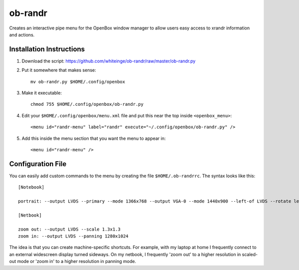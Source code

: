 ========
ob-randr
========

Creates an interactive pipe menu for the OpenBox window manager to allow users
easy access to xrandr information and actions.

.. image:: https://github.com/whiteinge/ob-randr/raw/master/ob-randr.png

Installation Instructions
=========================

1.  Download the script: https://github.com/whiteinge/ob-randr/raw/master/ob-randr.py
2.  Put it somewhere that makes sense::

        mv ob-randr.py $HOME/.config/openbox

3.  Make it executable::

        chmod 755 $HOME/.config/openbox/ob-randr.py

4.  Edit your ``$HOME/.config/openbox/menu.xml`` file and put this near the top
    inside ``<openbox_menu>``::

        <menu id="randr-menu" label="randr" execute="~/.config/openbox/ob-randr.py" />

5.  Add this inside the menu section that you want the menu to appear in::

        <menu id="randr-menu" />

Configuration File
==================

You can easily add custom commands to the menu by creating the file
``$HOME/.ob-randrrc``. The syntax looks like this::

    [Notebook]

    portrait: --output LVDS --primary --mode 1366x768 --output VGA-0 --mode 1440x900 --left-of LVDS --rotate left

    [Netbook]

    zoom out: --output LVDS --scale 1.3x1.3
    zoom in: --output LVDS --panning 1280x1024

The idea is that you can create machine-specific shortcuts. For example, with
my laptop at home I frequently connect to an external widescreen display turned
sideways. On my netbook, I frequently 'zoom out' to a higher resolution in
scaled-out mode or 'zoom in' to a higher resolution in panning mode.
